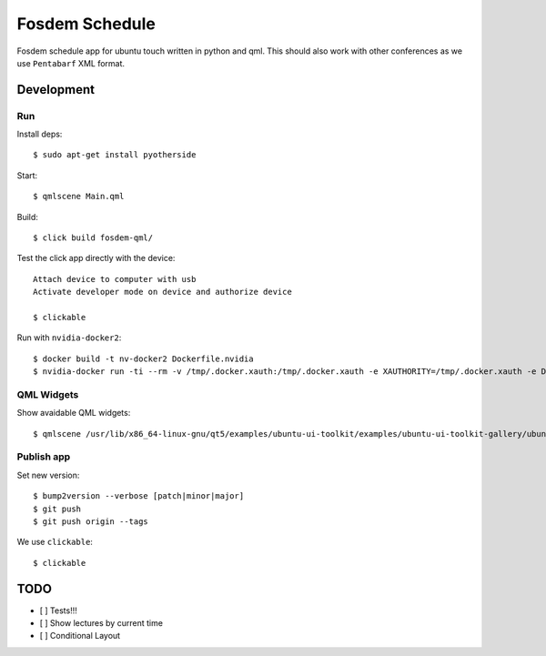 Fosdem Schedule
===============

Fosdem schedule app for ubuntu touch written in python and qml. This should
also work with other conferences as we use ``Pentabarf`` XML format.

Development
-----------

Run 
~~~

Install deps::

    $ sudo apt-get install pyotherside

Start::

    $ qmlscene Main.qml

Build::

    $ click build fosdem-qml/

Test the click app directly with the device::

    Attach device to computer with usb
    Activate developer mode on device and authorize device 

    $ clickable

Run with ``nvidia-docker2``::

    $ docker build -t nv-docker2 Dockerfile.nvidia
    $ nvidia-docker run -ti --rm -v /tmp/.docker.xauth:/tmp/.docker.xauth -e XAUTHORITY=/tmp/.docker.xauth -e DISPLAY=:0 -v /tmp/.X11-unix:/tmp/.X11-unix -u 1000 -v `pwd`:/app/dev foo bash -c "cd /app/dev && qmlscene src/Main.qml"

QML Widgets
~~~~~~~~~~~

Show avaidable QML widgets::

    $ qmlscene /usr/lib/x86_64-linux-gnu/qt5/examples/ubuntu-ui-toolkit/examples/ubuntu-ui-toolkit-gallery/ubuntu-ui-toolkit-gallery.qml

Publish app
~~~~~~~~~~~

Set new version::

    $ bump2version --verbose [patch|minor|major]
    $ git push
    $ git push origin --tags

We use ``clickable``::

    $ clickable 

TODO
----

- [ ] Tests!!!

- [ ] Show lectures by current time 

- [ ] Conditional Layout 
